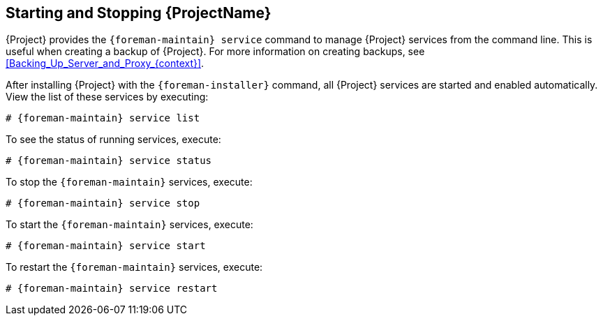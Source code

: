 [id="Starting_and_Stopping_Server_{context}"]
== Starting and Stopping {ProjectName}

{Project} provides the `{foreman-maintain} service` command to manage {Project} services from the command line.
This is useful when creating a backup of {Project}.
For more information on creating backups, see xref:Backing_Up_Server_and_Proxy_{context}[].

After installing {Project} with the `{foreman-installer}` command, all {Project} services are started and enabled automatically.
View the list of these services by executing:

[options="nowrap", subs="+quotes,verbatim,attributes"]
----
# {foreman-maintain} service list
----

To see the status of running services, execute:

[options="nowrap", subs="+quotes,verbatim,attributes"]
----
# {foreman-maintain} service status
----

To stop the `{foreman-maintain}` services, execute:

[options="nowrap", subs="+quotes,verbatim,attributes"]
----
# {foreman-maintain} service stop
----

To start the `{foreman-maintain}` services, execute:

[options="nowrap", subs="+quotes,verbatim,attributes"]
----
# {foreman-maintain} service start
----

To restart the `{foreman-maintain}` services, execute:

[options="nowrap", subs="+quotes,verbatim,attributes"]
----
# {foreman-maintain} service restart
----
